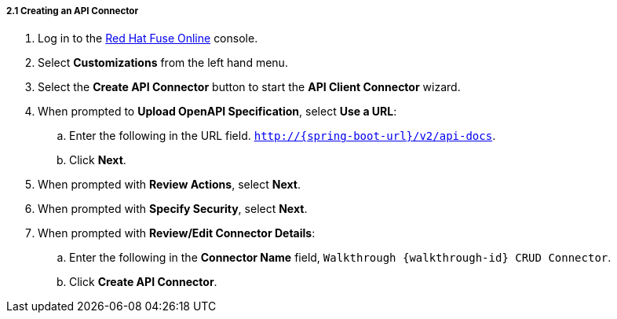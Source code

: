 // Module included in the following assemblies:
//
// <List assemblies here, each on a new line>


[id='creating-api-connector_{context}']
===== 2.1 Creating an API Connector

. Log in to the link:{fuse-url}[Red Hat Fuse Online, window="_blank"] console.

. Select *Customizations* from the left hand menu.

. Select the *Create API Connector* button to start the *API Client Connector* wizard.

. When prompted to *Upload OpenAPI Specification*, select *Use a URL*:
.. Enter the following in the URL field. `http://{spring-boot-url}/v2/api-docs`.
.. Click *Next*.

. When prompted with *Review Actions*, select *Next*.

. When prompted with *Specify Security*, select *Next*.

. When prompted with *Review/Edit Connector Details*:
.. Enter the following in the *Connector Name* field, `Walkthrough {walkthrough-id} CRUD Connector`.
.. Click *Create API Connector*.



